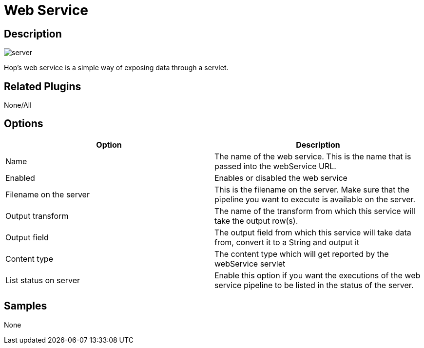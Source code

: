 ////
Licensed to the Apache Software Foundation (ASF) under one
or more contributor license agreements.  See the NOTICE file
distributed with this work for additional information
regarding copyright ownership.  The ASF licenses this file
to you under the Apache License, Version 2.0 (the
"License"); you may not use this file except in compliance
with the License.  You may obtain a copy of the License at
  http://www.apache.org/licenses/LICENSE-2.0
Unless required by applicable law or agreed to in writing,
software distributed under the License is distributed on an
"AS IS" BASIS, WITHOUT WARRANTIES OR CONDITIONS OF ANY
KIND, either express or implied.  See the License for the
specific language governing permissions and limitations
under the License.
////
:imagesdir: ../../assets/images/
:page-pagination:
:description: Hop's web service is a simple way of exposing data through a servlet.

= Web Service

== Description

image:icons/server.svg[]

Hop's web service is a simple way of exposing data through a servlet.

== Related Plugins

None/All

== Options

[options="header"]
|===
|Option |Description
|Name|The name of the web service.
This is the name that is passed into the webService URL.
|Enabled|Enables or disabled the web service
|Filename on the server|This is the filename on the server.
Make sure that the pipeline you want to execute is available on the server.
|Output transform|The name of the transform from which this service will take the output row(s).
|Output field|The output field from which this service will take data from, convert it to a String and output it
|Content type|The content type which will get reported by the webService servlet
|List status on server|Enable this option if you want the executions of the web service pipeline to be listed in the status of the server.
|===

== Samples

None